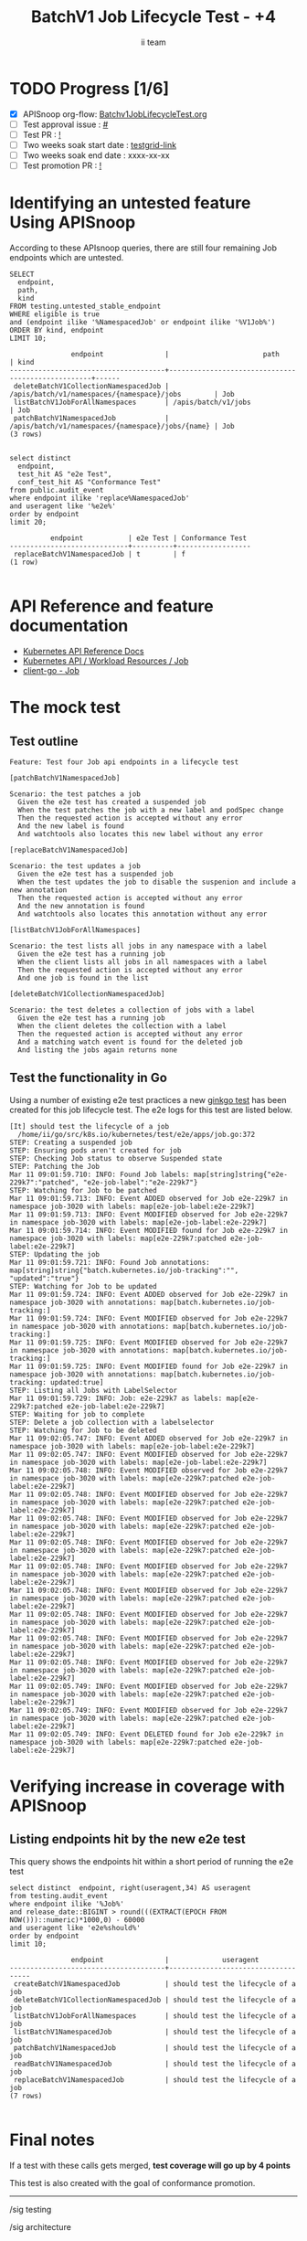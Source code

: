 # -*- ii: apisnoop; -*-
#+TITLE: BatchV1 Job Lifecycle Test - +4
#+AUTHOR: ii team
#+TODO: TODO(t) NEXT(n) IN-PROGRESS(i) BLOCKED(b) | DONE(d)
#+OPTIONS: toc:nil tags:nil todo:nil
#+EXPORT_SELECT_TAGS: export
#+PROPERTY: header-args:sql-mode :product postgres


* TODO Progress [1/6]                                                :export:
- [X] APISnoop org-flow: [[https://github.com/apisnoop/ticket-writing/blob/master/Batchv1JobLifecycleTest.org][Batchv1JobLifecycleTest.org]]
- [ ] Test approval issue : [[https://issues.k8s.io/][#]]
- [ ] Test PR : [[https://pr.k8s.io/][!]]
- [ ] Two weeks soak start date : [[https://testgrid.k8s.io/][testgrid-link]]
- [ ] Two weeks soak end date : xxxx-xx-xx
- [ ] Test promotion PR : [[https://pr.k8s.io/][!]]

* Identifying an untested feature Using APISnoop                     :export:

According to these APIsnoop queries, there are still four remaining Job endpoints which are untested.

#+NAME: untested_stable_core_endpoints
#+begin_src sql-mode :eval never-export :exports both :session none
SELECT
  endpoint,
  path,
  kind
FROM testing.untested_stable_endpoint
WHERE eligible is true
and (endpoint ilike '%NamespacedJob' or endpoint ilike '%V1Job%')
ORDER BY kind, endpoint
LIMIT 10;
#+end_src

#+RESULTS: untested_stable_core_endpoints
#+begin_SRC example
               endpoint               |                       path                        | kind
--------------------------------------+---------------------------------------------------+------
 deleteBatchV1CollectionNamespacedJob | /apis/batch/v1/namespaces/{namespace}/jobs        | Job
 listBatchV1JobForAllNamespaces       | /apis/batch/v1/jobs                               | Job
 patchBatchV1NamespacedJob            | /apis/batch/v1/namespaces/{namespace}/jobs/{name} | Job
(3 rows)

#+end_SRC

#+begin_src sql-mode :eval never-export :exports both :session none
select distinct
  endpoint,
  test_hit AS "e2e Test",
  conf_test_hit AS "Conformance Test"
from public.audit_event
where endpoint ilike 'replace%NamespacedJob'
and useragent like '%e2e%'
order by endpoint
limit 20;
#+end_src

#+RESULTS:
#+begin_SRC example
          endpoint           | e2e Test | Conformance Test
-----------------------------+----------+------------------
 replaceBatchV1NamespacedJob | t        | f
(1 row)

#+end_SRC

* API Reference and feature documentation                            :export:
- [[https://kubernetes.io/docs/reference/kubernetes-api/][Kubernetes API Reference Docs]]
- [[https://kubernetes.io/docs/reference/kubernetes-api/workload-resources/job-v1/][Kubernetes API / Workload Resources / Job]]
- [[https://github.com/kubernetes/client-go/blob/master/kubernetes/typed/batch/v1/job.go][client-go - Job]]

* The mock test                                                      :export:
** Test outline

#+begin_src
Feature: Test four Job api endpoints in a lifecycle test
#+end_src

#+begin_src
[patchBatchV1NamespacedJob]

Scenario: the test patches a job
  Given the e2e test has created a suspended job
  When the test patches the job with a new label and podSpec change
  Then the requested action is accepted without any error
  And the new label is found
  And watchtools also locates this new label without any error
#+end_src

#+begin_src
[replaceBatchV1NamespacedJob]

Scenario: the test updates a job
  Given the e2e test has a suspended job
  When the test updates the job to disable the suspenion and include a new annotation
  Then the requested action is accepted without any error
  And the new annotation is found
  And watchtools also locates this annotation without any error
#+end_src

#+begin_src
[listBatchV1JobForAllNamespaces]

Scenario: the test lists all jobs in any namespace with a label
  Given the e2e test has a running job
  When the client lists all jobs in all namespaces with a label
  Then the requested action is accepted without any error
  And one job is found in the list
#+end_src

#+begin_src
[deleteBatchV1CollectionNamespacedJob]

Scenario: the test deletes a collection of jobs with a label
  Given the e2e test has a running job
  When the client deletes the collection with a label
  Then the requested action is accepted without any error
  And a matching watch event is found for the deleted job
  And listing the jobs again returns none
#+end_src

** Test the functionality in Go

Using a number of existing e2e test practices a new [[https://github.com/ii/kubernetes/blob/create-job-lifecycle-test/test/e2e/apps/job.go#L372-L536][ginkgo test]] has been created for this job lifecycle test.
The e2e logs for this test are listed below.

#+begin_src
[It] should test the lifecycle of a job
  /home/ii/go/src/k8s.io/kubernetes/test/e2e/apps/job.go:372
STEP: Creating a suspended job
STEP: Ensuring pods aren't created for job
STEP: Checking Job status to observe Suspended state
STEP: Patching the Job
Mar 11 09:01:59.710: INFO: Found Job labels: map[string]string{"e2e-229k7":"patched", "e2e-job-label":"e2e-229k7"}
STEP: Watching for Job to be patched
Mar 11 09:01:59.713: INFO: Event ADDED observed for Job e2e-229k7 in namespace job-3020 with labels: map[e2e-job-label:e2e-229k7]
Mar 11 09:01:59.713: INFO: Event MODIFIED observed for Job e2e-229k7 in namespace job-3020 with labels: map[e2e-job-label:e2e-229k7]
Mar 11 09:01:59.714: INFO: Event MODIFIED found for Job e2e-229k7 in namespace job-3020 with labels: map[e2e-229k7:patched e2e-job-label:e2e-229k7]
STEP: Updating the job
Mar 11 09:01:59.721: INFO: Found Job annotations: map[string]string{"batch.kubernetes.io/job-tracking":"", "updated":"true"}
STEP: Watching for Job to be updated
Mar 11 09:01:59.724: INFO: Event ADDED observed for Job e2e-229k7 in namespace job-3020 with annotations: map[batch.kubernetes.io/job-tracking:]
Mar 11 09:01:59.724: INFO: Event MODIFIED observed for Job e2e-229k7 in namespace job-3020 with annotations: map[batch.kubernetes.io/job-tracking:]
Mar 11 09:01:59.725: INFO: Event MODIFIED observed for Job e2e-229k7 in namespace job-3020 with annotations: map[batch.kubernetes.io/job-tracking:]
Mar 11 09:01:59.725: INFO: Event MODIFIED found for Job e2e-229k7 in namespace job-3020 with annotations: map[batch.kubernetes.io/job-tracking: updated:true]
STEP: Listing all Jobs with LabelSelector
Mar 11 09:01:59.729: INFO: Job: e2e-229k7 as labels: map[e2e-229k7:patched e2e-job-label:e2e-229k7]
STEP: Waiting for job to complete
STEP: Delete a job collection with a labelselector
STEP: Watching for Job to be deleted
Mar 11 09:02:05.747: INFO: Event ADDED observed for Job e2e-229k7 in namespace job-3020 with labels: map[e2e-job-label:e2e-229k7]
Mar 11 09:02:05.747: INFO: Event MODIFIED observed for Job e2e-229k7 in namespace job-3020 with labels: map[e2e-job-label:e2e-229k7]
Mar 11 09:02:05.748: INFO: Event MODIFIED observed for Job e2e-229k7 in namespace job-3020 with labels: map[e2e-229k7:patched e2e-job-label:e2e-229k7]
Mar 11 09:02:05.748: INFO: Event MODIFIED observed for Job e2e-229k7 in namespace job-3020 with labels: map[e2e-229k7:patched e2e-job-label:e2e-229k7]
Mar 11 09:02:05.748: INFO: Event MODIFIED observed for Job e2e-229k7 in namespace job-3020 with labels: map[e2e-229k7:patched e2e-job-label:e2e-229k7]
Mar 11 09:02:05.748: INFO: Event MODIFIED observed for Job e2e-229k7 in namespace job-3020 with labels: map[e2e-229k7:patched e2e-job-label:e2e-229k7]
Mar 11 09:02:05.748: INFO: Event MODIFIED observed for Job e2e-229k7 in namespace job-3020 with labels: map[e2e-229k7:patched e2e-job-label:e2e-229k7]
Mar 11 09:02:05.748: INFO: Event MODIFIED observed for Job e2e-229k7 in namespace job-3020 with labels: map[e2e-229k7:patched e2e-job-label:e2e-229k7]
Mar 11 09:02:05.748: INFO: Event MODIFIED observed for Job e2e-229k7 in namespace job-3020 with labels: map[e2e-229k7:patched e2e-job-label:e2e-229k7]
Mar 11 09:02:05.748: INFO: Event MODIFIED observed for Job e2e-229k7 in namespace job-3020 with labels: map[e2e-229k7:patched e2e-job-label:e2e-229k7]
Mar 11 09:02:05.748: INFO: Event MODIFIED observed for Job e2e-229k7 in namespace job-3020 with labels: map[e2e-229k7:patched e2e-job-label:e2e-229k7]
Mar 11 09:02:05.749: INFO: Event MODIFIED observed for Job e2e-229k7 in namespace job-3020 with labels: map[e2e-229k7:patched e2e-job-label:e2e-229k7]
Mar 11 09:02:05.749: INFO: Event MODIFIED observed for Job e2e-229k7 in namespace job-3020 with labels: map[e2e-229k7:patched e2e-job-label:e2e-229k7]
Mar 11 09:02:05.749: INFO: Event DELETED found for Job e2e-229k7 in namespace job-3020 with labels: map[e2e-229k7:patched e2e-job-label:e2e-229k7]
#+end_src

* Verifying increase in coverage with APISnoop                       :export:
** Listing endpoints hit by the new e2e test

This query shows the endpoints hit within a short period of running the e2e test

#+begin_src sql-mode :eval never-export :exports both :session none
select distinct  endpoint, right(useragent,34) AS useragent
from testing.audit_event
where endpoint ilike '%Job%'
and release_date::BIGINT > round(((EXTRACT(EPOCH FROM NOW()))::numeric)*1000,0) - 60000
and useragent like 'e2e%should%'
order by endpoint
limit 10;
#+end_src

#+RESULTS:
#+begin_SRC example
               endpoint               |             useragent
--------------------------------------+------------------------------------
 createBatchV1NamespacedJob           | should test the lifecycle of a job
 deleteBatchV1CollectionNamespacedJob | should test the lifecycle of a job
 listBatchV1JobForAllNamespaces       | should test the lifecycle of a job
 listBatchV1NamespacedJob             | should test the lifecycle of a job
 patchBatchV1NamespacedJob            | should test the lifecycle of a job
 readBatchV1NamespacedJob             | should test the lifecycle of a job
 replaceBatchV1NamespacedJob          | should test the lifecycle of a job
(7 rows)

#+end_SRC

* Final notes                                                        :export:

If a test with these calls gets merged, *test coverage will go up by 4 points*

This test is also created with the goal of conformance promotion.

-----  
/sig testing  

/sig architecture  

/area conformance  

* Options                                                       :neverexport:
** Delete all events after postgres initialization
   #+begin_src sql-mode :eval never-export :exports both :session none
   delete from audit_event where bucket = 'apisnoop' and job='live';
   #+end_src

* Footnotes                                                     :neverexport:
  :PROPERTIES:
  :CUSTOM_ID: footnotes
  :END:

